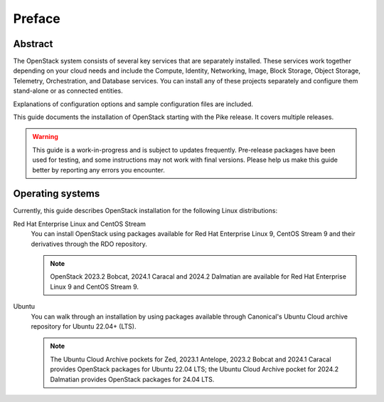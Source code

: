 =========
 Preface
=========

Abstract
~~~~~~~~

The OpenStack system consists of several key services that are separately
installed. These services work together depending on your cloud
needs and include the Compute, Identity, Networking, Image, Block Storage,
Object Storage, Telemetry, Orchestration, and Database services. You
can install any of these projects separately and configure them stand-alone
or as connected entities.

Explanations of configuration options and sample configuration files
are included.

This guide documents the installation of OpenStack starting with the
Pike release. It covers multiple releases.

.. warning::

   This guide is a work-in-progress and is subject to updates frequently.
   Pre-release packages have been used for testing, and some instructions
   may not work with final versions. Please help us make this guide better
   by reporting any errors you encounter.

Operating systems
~~~~~~~~~~~~~~~~~

Currently, this guide describes OpenStack installation for the following
Linux distributions:

Red Hat Enterprise Linux and CentOS Stream
  You can install OpenStack using packages available for Red Hat
  Enterprise Linux 9, CentOS Stream 9 and their derivatives through
  the RDO repository.

  .. note::

     OpenStack 2023.2 Bobcat, 2024.1 Caracal and 2024.2 Dalmatian are
     available for Red Hat Enterprise Linux 9 and CentOS Stream 9.

Ubuntu
  You can walk through an installation by using packages available through
  Canonical's Ubuntu Cloud archive repository for Ubuntu 22.04+ (LTS).

  .. note::

     The Ubuntu Cloud Archive pockets for Zed, 2023.1 Antelope,
     2023.2 Bobcat and 2024.1 Caracal provides OpenStack packages for
     Ubuntu 22.04 LTS; the Ubuntu Cloud Archive pocket for 2024.2 Dalmatian
     provides OpenStack packages for 24.04 LTS.
